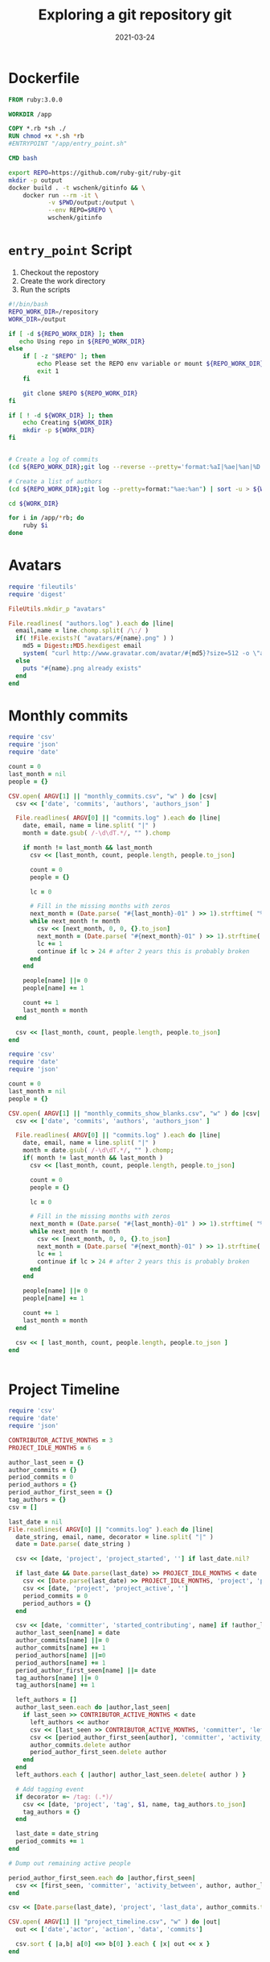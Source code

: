 #+title: Exploring a git repository
#+title: git
#+date: 2021-03-24
#+draft: true

* Dockerfile

#+begin_src Dockerfile :tangle Dockerfile
FROM ruby:3.0.0

WORKDIR /app

COPY *.rb *sh ./
RUN chmod +x *.sh *rb
#ENTRYPOINT "/app/entry_point.sh"

CMD bash
#+end_src

#+begin_src bash :tangle gitinfo
  export REPO=https://github.com/ruby-git/ruby-git
  mkdir -p output
  docker build . -t wschenk/gitinfo && \
      docker run --rm -it \
             -v $PWD/output:/output \
             --env REPO=$REPO \
             wschenk/gitinfo
#+end_src

#             -v $PWD:/app \

* =entry_point= Script

1. Checkout the repostory
2. Create the work directory
3. Run the scripts
   
#+begin_src bash :tangle entry_point.sh
  #!/bin/bash
  REPO_WORK_DIR=/repository
  WORK_DIR=/output

  if [ -d ${REPO_WORK_DIR} ]; then
     echo Using repo in ${REPO_WORK_DIR}
  else
      if [ -z "$REPO" ]; then
          echo Please set the REPO env variable or mount ${REPO_WORK_DIR}
          exit 1
      fi

      git clone $REPO ${REPO_WORK_DIR}
  fi

  if [ ! -d ${WORK_DIR} ]; then
      echo Creating ${WORK_DIR}
      mkdir -p ${WORK_DIR}
  fi


  # Create a log of commits
  (cd ${REPO_WORK_DIR};git log --reverse --pretty='format:%aI|%ae|%an|%D') | sort > ${WORK_DIR}/commits.log

  # Create a list of authors
  (cd ${REPO_WORK_DIR};git log --pretty=format:"%ae:%an") | sort -u > ${WORK_DIR}/authors.log

  cd ${WORK_DIR}

  for i in /app/*rb; do
      ruby $i
  done
#+end_src

* Avatars
#+begin_src ruby :tangle avatars.rb
  require 'fileutils'
  require 'digest'

  FileUtils.mkdir_p "avatars"

  File.readlines( "authors.log" ).each do |line|
    email,name = line.chomp.split( /\:/ )
    if( !File.exists?( "avatars/#{name}.png" ) )
      md5 = Digest::MD5.hexdigest email
      system( "curl http://www.gravatar.com/avatar/#{md5}?size=512 -o \"avatars/#{name}.png\"" )
    else
      puts "#{name}.png already exists"
    end
  end
#+end_src

* Monthly commits

#+begin_src ruby :tangle monthly_commits.rb
  require 'csv'
  require 'json'
  require 'date'

  count = 0
  last_month = nil
  people = {}

  CSV.open( ARGV[1] || "monthly_commits.csv", "w" ) do |csv|
    csv << ['date', 'commits', 'authors', 'authors_json' ]

    File.readlines( ARGV[0] || "commits.log" ).each do |line|
      date, email, name = line.split( "|" )
      month = date.gsub( /-\d\dT.*/, "" ).chomp

      if month != last_month && last_month
        csv << [last_month, count, people.length, people.to_json]

        count = 0
        people = {}

        lc = 0
      
        # Fill in the missing months with zeros
        next_month = (Date.parse( "#{last_month}-01" ) >> 1).strftime( "%Y-%m" )
        while next_month != month
          csv << [next_month, 0, 0, {}.to_json]
          next_month = (Date.parse( "#{next_month}-01" ) >> 1).strftime( "%Y-%m" )
          lc += 1
          continue if lc > 24 # after 2 years this is probably broken
        end
      end

      people[name] ||= 0
      people[name] += 1

      count += 1
      last_month = month
    end

    csv << [last_month, count, people.length, people.to_json]
  end
#+end_src

#+begin_src ruby
require 'csv'
require 'date'
require 'json'

count = 0
last_month = nil
people = {}

CSV.open( ARGV[1] || "monthly_commits_show_blanks.csv", "w" ) do |csv|
  csv << ['date', 'commits', 'authors', 'authors_json' ]

  File.readlines( ARGV[0] || "commits.log" ).each do |line|
    date, email, name = line.split( "|" )
    month = date.gsub( /-\d\dT.*/, "" ).chomp;
    if( month != last_month && last_month )
      csv << [last_month, count, people.length, people.to_json]

      count = 0
      people = {}
      
      lc = 0
      
      # Fill in the missing months with zeros
      next_month = (Date.parse( "#{last_month}-01" ) >> 1).strftime( "%Y-%m" )
      while next_month != month
        csv << [next_month, 0, 0, {}.to_json]
        next_month = (Date.parse( "#{next_month}-01" ) >> 1).strftime( "%Y-%m" )
        lc += 1
        continue if lc > 24 # after 2 years this is probably broken
      end
    end
    
    people[name] ||= 0
    people[name] += 1
    
    count += 1
    last_month = month
  end
  
  csv << [ last_month, count, people.length, people.to_json ]
end


#+end_src
* Project Timeline

#+begin_src ruby :tangle project_timeline.rb
  require 'csv'
  require 'date'
  require 'json'

  CONTRIBUTOR_ACTIVE_MONTHS = 3
  PROJECT_IDLE_MONTHS = 6

  author_last_seen = {}
  author_commits = {}
  period_commits = 0
  period_authors = {}
  period_author_first_seen = {}
  tag_authors = {}
  csv = []

  last_date = nil
  File.readlines( ARGV[0] || "commits.log" ).each do |line|
    date_string, email, name, decorator = line.split( "|" )
    date = Date.parse( date_string )
  
    csv << [date, 'project', 'project_started', ''] if last_date.nil?
  
    if last_date && Date.parse(last_date) >> PROJECT_IDLE_MONTHS < date
      csv << [Date.parse(last_date) >> PROJECT_IDLE_MONTHS, 'project', 'project_idle', period_authors.to_json, period_commits]
      csv << [date, 'project', 'project_active', '']
      period_commits = 0
      period_authors = {}
    end
  
    csv << [date, 'committer', 'started_contributing', name] if !author_last_seen[name]
    author_last_seen[name] = date
    author_commits[name] ||= 0
    author_commits[name] += 1
    period_authors[name] ||=0
    period_authors[name] += 1
    period_author_first_seen[name] ||= date
    tag_authors[name] ||= 0
    tag_authors[name] += 1
  
    left_authors = []
    author_last_seen.each do |author,last_seen|
      if last_seen >> CONTRIBUTOR_ACTIVE_MONTHS < date
        left_authors << author
        csv << [last_seen >> CONTRIBUTOR_ACTIVE_MONTHS, 'committer', 'left_project', author, author_commits[author]]
        csv << [period_author_first_seen[author], 'committer', 'activity_between', author, author_last_seen[author], author_commits[author]]
        author_commits.delete author
        period_author_first_seen.delete author
      end
    end
    left_authors.each { |author| author_last_seen.delete( author ) }

    # Add tagging event
    if decorator =~ /tag: (.*)/
      csv << [date, 'project', 'tag', $1, name, tag_authors.to_json]
      tag_authors = {}
    end
  
    last_date = date_string
    period_commits += 1
  end

  # Dump out remaining active people

  period_author_first_seen.each do |author,first_seen|
    csv << [first_seen, 'committer', 'activity_between', author, author_last_seen[author], author_commits[author]]
  end

  csv << [Date.parse(last_date), 'project', 'last_data', author_commits.to_json, period_commits]

  CSV.open( ARGV[1] || "project_timeline.csv", "w" ) do |out|
    out << ['date','actor', 'action', 'data', 'commits']

    csv.sort { |a,b| a[0] <=> b[0] }.each { |x| out << x }
  end

#+end_src
* Tags
* References
# Local Variables:
# eval: (add-hook 'after-save-hook (lambda ()(org-babel-tangle)) nil t)
# End:
